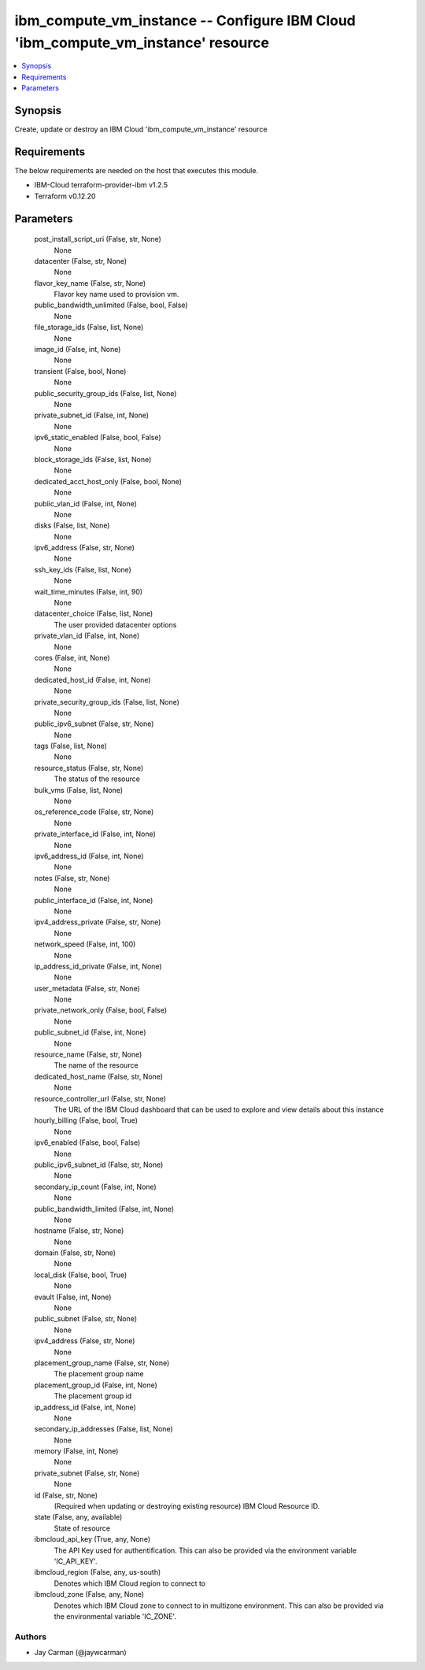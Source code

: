 
ibm_compute_vm_instance -- Configure IBM Cloud 'ibm_compute_vm_instance' resource
=================================================================================

.. contents::
   :local:
   :depth: 1


Synopsis
--------

Create, update or destroy an IBM Cloud 'ibm_compute_vm_instance' resource



Requirements
------------
The below requirements are needed on the host that executes this module.

- IBM-Cloud terraform-provider-ibm v1.2.5
- Terraform v0.12.20



Parameters
----------

  post_install_script_uri (False, str, None)
    None


  datacenter (False, str, None)
    None


  flavor_key_name (False, str, None)
    Flavor key name used to provision vm.


  public_bandwidth_unlimited (False, bool, False)
    None


  file_storage_ids (False, list, None)
    None


  image_id (False, int, None)
    None


  transient (False, bool, None)
    None


  public_security_group_ids (False, list, None)
    None


  private_subnet_id (False, int, None)
    None


  ipv6_static_enabled (False, bool, False)
    None


  block_storage_ids (False, list, None)
    None


  dedicated_acct_host_only (False, bool, None)
    None


  public_vlan_id (False, int, None)
    None


  disks (False, list, None)
    None


  ipv6_address (False, str, None)
    None


  ssh_key_ids (False, list, None)
    None


  wait_time_minutes (False, int, 90)
    None


  datacenter_choice (False, list, None)
    The user provided datacenter options


  private_vlan_id (False, int, None)
    None


  cores (False, int, None)
    None


  dedicated_host_id (False, int, None)
    None


  private_security_group_ids (False, list, None)
    None


  public_ipv6_subnet (False, str, None)
    None


  tags (False, list, None)
    None


  resource_status (False, str, None)
    The status of the resource


  bulk_vms (False, list, None)
    None


  os_reference_code (False, str, None)
    None


  private_interface_id (False, int, None)
    None


  ipv6_address_id (False, int, None)
    None


  notes (False, str, None)
    None


  public_interface_id (False, int, None)
    None


  ipv4_address_private (False, str, None)
    None


  network_speed (False, int, 100)
    None


  ip_address_id_private (False, int, None)
    None


  user_metadata (False, str, None)
    None


  private_network_only (False, bool, False)
    None


  public_subnet_id (False, int, None)
    None


  resource_name (False, str, None)
    The name of the resource


  dedicated_host_name (False, str, None)
    None


  resource_controller_url (False, str, None)
    The URL of the IBM Cloud dashboard that can be used to explore and view details about this instance


  hourly_billing (False, bool, True)
    None


  ipv6_enabled (False, bool, False)
    None


  public_ipv6_subnet_id (False, str, None)
    None


  secondary_ip_count (False, int, None)
    None


  public_bandwidth_limited (False, int, None)
    None


  hostname (False, str, None)
    None


  domain (False, str, None)
    None


  local_disk (False, bool, True)
    None


  evault (False, int, None)
    None


  public_subnet (False, str, None)
    None


  ipv4_address (False, str, None)
    None


  placement_group_name (False, str, None)
    The placement group name


  placement_group_id (False, int, None)
    The placement group id


  ip_address_id (False, int, None)
    None


  secondary_ip_addresses (False, list, None)
    None


  memory (False, int, None)
    None


  private_subnet (False, str, None)
    None


  id (False, str, None)
    (Required when updating or destroying existing resource) IBM Cloud Resource ID.


  state (False, any, available)
    State of resource


  ibmcloud_api_key (True, any, None)
    The API Key used for authentification. This can also be provided via the environment variable 'IC_API_KEY'.


  ibmcloud_region (False, any, us-south)
    Denotes which IBM Cloud region to connect to


  ibmcloud_zone (False, any, None)
    Denotes which IBM Cloud zone to connect to in multizone environment. This can also be provided via the environmental variable 'IC_ZONE'.













Authors
~~~~~~~

- Jay Carman (@jaywcarman)

